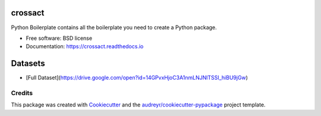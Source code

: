 ========
crossact
========


.. image:: https://img.shields.io/pypi/v/crossact.svg
        :target: https://pypi.python.org/pypi/crossact

.. image:: https://img.shields.io/travis/oentaryorj/crossact.svg
        :target: https://travis-ci.org/oentaryorj/crossact

.. image:: https://readthedocs.org/projects/crossact/badge/?version=latest
        :target: https://crossact.readthedocs.io/en/latest/?badge=latest
        :alt: Documentation Status




Python Boilerplate contains all the boilerplate you need to create a Python package.


* Free software: BSD license
* Documentation: https://crossact.readthedocs.io

========
Datasets
========
* [Full Dataset](https://drive.google.com/open?id=14GPvxHjoC3A1nmLNJNlTSSI_hiBU9jGw)


Credits
-------

This package was created with Cookiecutter_ and the `audreyr/cookiecutter-pypackage`_ project template.

.. _Cookiecutter: https://github.com/audreyr/cookiecutter
.. _`audreyr/cookiecutter-pypackage`: https://github.com/audreyr/cookiecutter-pypackage



